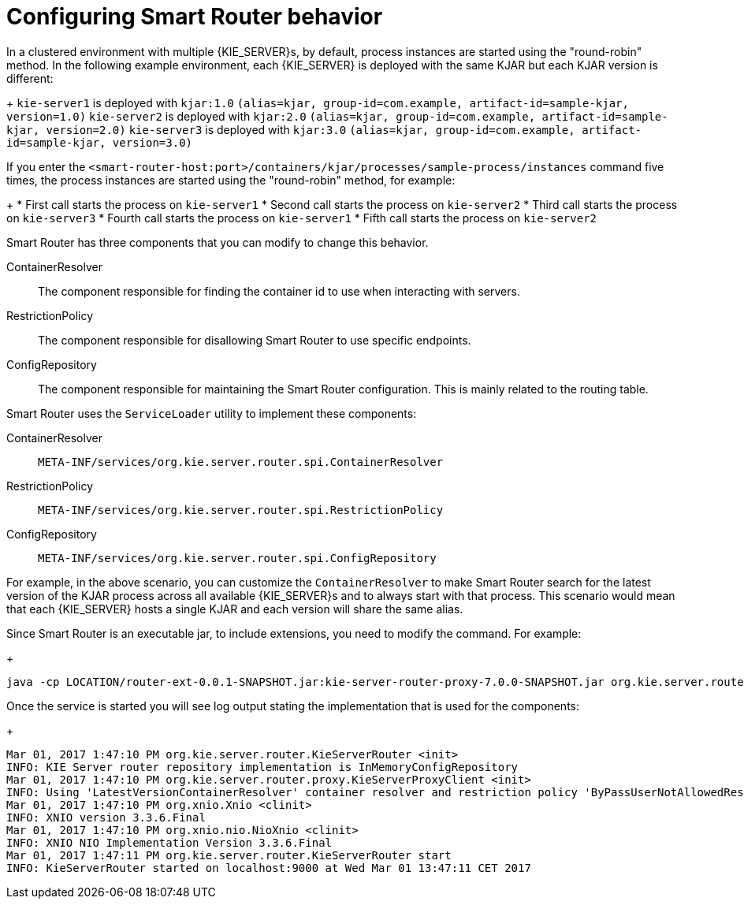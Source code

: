[id='configuring-smart-router-behavior-con']
= Configuring Smart Router behavior

In a clustered environment with multiple {KIE_SERVER}s, by default, process instances are started using the "round-robin" method. In the following example environment, each {KIE_SERVER} is deployed with the same KJAR but each KJAR version is different:
+
`kie-server1` is deployed with `kjar:1.0` `(alias=kjar, group-id=com.example, artifact-id=sample-kjar, version=1.0)`
`kie-server2` is deployed with `kjar:2.0` `(alias=kjar, group-id=com.example, artifact-id=sample-kjar, version=2.0)`
`kie-server3` is deployed with `kjar:3.0` `(alias=kjar, group-id=com.example, artifact-id=sample-kjar, version=3.0)`

If you enter the `<smart-router-host:port>/containers/kjar/processes/sample-process/instances` command five times, the process instances are started using the "round-robin" method, for example:
+
* First call starts the process on `kie-server1`
* Second call starts the process on `kie-server2`
* Third call starts the process on `kie-server3`
* Fourth call starts the process on `kie-server1`
* Fifth call starts the process on `kie-server2`

Smart Router has three components that you can modify to change this behavior.

ContainerResolver::
The component responsible for finding the container id to use when interacting with servers.
RestrictionPolicy::
The component responsible for disallowing Smart Router to use specific endpoints.
ConfigRepository::
The component responsible for maintaining the Smart Router configuration. This is mainly related to the routing table.

Smart Router uses the `ServiceLoader` utility to implement these components:

ContainerResolver::
`META-INF/services/org.kie.server.router.spi.ContainerResolver`
RestrictionPolicy::
`META-INF/services/org.kie.server.router.spi.RestrictionPolicy`
ConfigRepository::
`META-INF/services/org.kie.server.router.spi.ConfigRepository`

For example, in the above scenario, you can customize the `ContainerResolver` to make Smart Router search for the latest version of the KJAR process across all available {KIE_SERVER}s and to always start with that process. This scenario would mean that each {KIE_SERVER} hosts a single KJAR and each version will share the same alias.

Since Smart Router is an executable jar, to include extensions, you need to modify the command. For example:
+
----
java -cp LOCATION/router-ext-0.0.1-SNAPSHOT.jar:kie-server-router-proxy-7.0.0-SNAPSHOT.jar org.kie.server.router.KieServerRouter
----

Once the service is started you will see log output stating the implementation that is used for the components:
+
----
Mar 01, 2017 1:47:10 PM org.kie.server.router.KieServerRouter <init>
INFO: KIE Server router repository implementation is InMemoryConfigRepository
Mar 01, 2017 1:47:10 PM org.kie.server.router.proxy.KieServerProxyClient <init>
INFO: Using 'LatestVersionContainerResolver' container resolver and restriction policy 'ByPassUserNotAllowedRestrictionPolicy'
Mar 01, 2017 1:47:10 PM org.xnio.Xnio <clinit>
INFO: XNIO version 3.3.6.Final
Mar 01, 2017 1:47:10 PM org.xnio.nio.NioXnio <clinit>
INFO: XNIO NIO Implementation Version 3.3.6.Final
Mar 01, 2017 1:47:11 PM org.kie.server.router.KieServerRouter start
INFO: KieServerRouter started on localhost:9000 at Wed Mar 01 13:47:11 CET 2017
----
